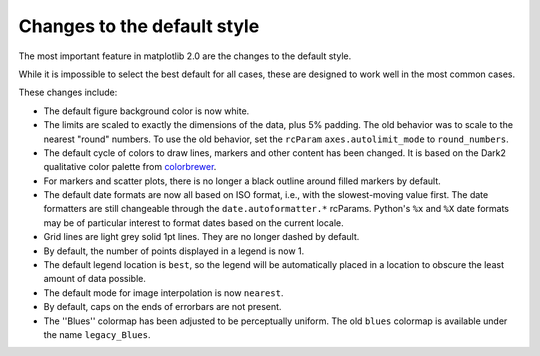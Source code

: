 Changes to the default style
----------------------------

The most important feature in matplotlib 2.0 are the changes to the
default style.

While it is impossible to select the best default for all cases, these
are designed to work well in the most common cases.

These changes include:

- The default figure background color is now white.

- The limits are scaled to exactly the dimensions of the data, plus 5%
  padding.  The old behavior was to scale to the nearest "round"
  numbers.  To use the old behavior, set the ``rcParam``
  ``axes.autolimit_mode`` to ``round_numbers``.

- The default cycle of colors to draw lines, markers and other content
  has been changed.  It is based on the Dark2 qualitative color
  palette from `colorbrewer <http://colorbrewer2.org/>`__.

- For markers and scatter plots, there is no longer a black outline
  around filled markers by default.

- The default date formats are now all based on ISO format, i.e., with
  the slowest-moving value first.  The date formatters are still
  changeable through the ``date.autoformatter.*`` rcParams.  Python's
  ``%x`` and ``%X`` date formats may be of particular interest to
  format dates based on the current locale.

- Grid lines are light grey solid 1pt lines.  They are no longer dashed by
  default.

- By default, the number of points displayed in a legend is now 1.

- The default legend location is ``best``, so the legend will be
  automatically placed in a location to obscure the least amount of
  data possible.

- The default mode for image interpolation is now ``nearest``.

- By default, caps on the ends of errorbars are not present.

- The ''Blues'' colormap has been adjusted to be perceptually uniform.  The old
  ``blues`` colormap is available under the name ``legacy_Blues``.
